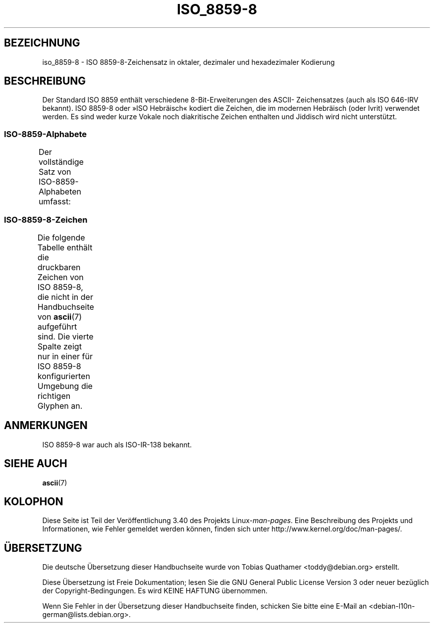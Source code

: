 .\" -*- coding: UTF-8 -*-
.\" Copyright 2009   Lefteris Dimitroulakis (edimitro@tee.gr)
.\"
.\" This is free documentation; you can redistribute it and/or
.\" modify it under the terms of the GNU General Public License as
.\" published by the Free Software Foundation; either version 2 of
.\" the License, or (at your option) any later version.
.\"
.\" The GNU General Public License's references to "object code"
.\" and "executables" are to be interpreted as the output of any
.\" document formatting or typesetting system, including
.\" intermediate and printed output.
.\"
.\" This manual is distributed in the hope that it will be useful,
.\" but WITHOUT ANY WARRANTY; without even the implied warranty of
.\" MERCHANTABILITY or FITNESS FOR A PARTICULAR PURPOSE.  See the
.\" GNU General Public License for more details.
.\"
.\" You should have received a copy of the GNU General Public
.\" License along with this manual; if not, write to the Free
.\" Software Foundation, Inc., 59 Temple Place, Suite 330, Boston, MA 02111,
.\" USA.
.\"
.\" Eli Zaretskii <eliz@gnu.org> made valuable suggestions
.\"
.\"*******************************************************************
.\"
.\" This file was generated with po4a. Translate the source file.
.\"
.\"*******************************************************************
.TH ISO_8859\-8 7 "20. September 2010" Linux Linux\-Programmierhandbuch
.SH BEZEICHNUNG
iso_8859\-8 \- ISO 8859\-8\-Zeichensatz in oktaler, dezimaler und hexadezimaler
Kodierung
.SH BESCHREIBUNG
Der Standard ISO 8859 enthält verschiedene 8\-Bit\-Erweiterungen des ASCII\-
Zeichensatzes (auch als ISO 646\-IRV bekannt). ISO 8859\-8 oder »ISO
Hebräisch« kodiert die Zeichen, die im modernen Hebräisch (oder Ivrit)
verwendet werden. Es sind weder kurze Vokale noch diakritische Zeichen
enthalten und Jiddisch wird nicht unterstützt.
.SS ISO\-8859\-Alphabete
Der vollständige Satz von ISO\-8859\-Alphabeten umfasst:
.TS
l l.
ISO 8859\-1	Westeuropäische Sprachen (Latin\-1)
ISO 8859\-2	Mittel\- und Osteuropäische Sprachen (Latin\-2)
ISO 8859\-3	Südosteuropäische und sonstige Sprachen (Latin\-3)
ISO 8859\-4	Skandinavische/Baltische Sprachen (Latin\-4)
ISO 8859\-5	Lateinisch/Kyrillisch
ISO 8859\-6	Lateinisch/Arabisch
ISO 8859\-7	Lateinisch/Griechisch
ISO 8859\-8	Lateinisch/Hebräisch
ISO 8859\-9	Latin\-1\-Anpassung für Türkisch (Latin\-5)
ISO 8859\-10	Sami/Nordische/Eskimo\-Sprachen (Latin\-6)
ISO 8859\-11	Lateinisch/Thai
ISO 8859\-13	Skandinavische/Baltische Sprachen (Latin\-7)
ISO 8859\-14	Keltisch (Latin\-8)
ISO 8859\-15	Westeuropäische Sprachen (Latin\-9)
ISO 8859\-16	Rumänisch (Latin\-10)
.TE
.SS ISO\-8859\-8\-Zeichen
Die folgende Tabelle enthält die druckbaren Zeichen von ISO 8859\-8, die
nicht in der Handbuchseite von \fBascii\fP(7) aufgeführt sind. Die vierte
Spalte zeigt nur in einer für ISO 8859\-8 konfigurierten Umgebung die
richtigen Glyphen an.
.TS
l l l c lp-1.
Okt	Dez	Hex	Zeichen	Beschreibung
_
240	160	A0	 	GESCHÜTZTES LEERZEICHEN
242	162	A2	¢	CENT\-ZEICHEN
243	163	A3	£	BRITISCHES PFUND
244	164	A4	¤	WÄHRUNGSZEICHEN
245	165	A5	¥	YEN\-ZEICHEN
246	166	A6	¦	UNTERBROCHENE LINIE
247	167	A7	§	PARAGRAPH (SECTION SIGN)
250	168	A8	¨	TREMA, DIÄRESE (UMLAUTZEICHEN)
251	169	A9	©	COPYRIGHTZEICHEN
252	170	AA	×	MULTIPLIKATIONSZEICHEN
253	171	AB	«	LINKSWEISENDES GUILLEMET
254	172	AC	¬	NICHT\-ZEICHEN
255	173	AD	­	WEICHES TRENNZEICHEN
256	174	AE	®	REGISTERED\-TRADE\-MARK\-ZEICHEN
257	175	AF	¯	MAKRON, MACRON, LÄNGESTRICH
260	176	B0	°	GRAD
261	177	B1	±	PLUS\-MINUS\-ZEICHEN
262	178	B2	²	HOCHGESTELLTE ZWEI
263	179	B3	³	HOCHGESTELLTE DREI
264	180	B4	´	AKUT, ACCENT AIGU (DIAKRITISCHES ZEICHEN)
265	181	B5	µ	MIKRO, MÜ, MY
266	182	B6	¶	ABSATZZEICHEN, ALINEA
267	183	B7	·	MITTELPUNKT (DIAKRITISCHES ZEICHEN)
270	184	B8	¸	CEDILLE (DIAKRITISCHES ZEICHEN)
271	185	B9	¹	HOCHGESTELLTE EINS
272	186	BA	÷	GETEILTZEICHEN
273	187	BB	»	RECHTSWEISENDES GUILLEMET
274	188	BC	¼	GEWÖHNLICHER BRUCK EIN VIERTEL
275	189	BD	½	GEWÖHNLICHER BRUCH EIN HALB
276	190	BE	¾	GEWÖHNLICHER BRUCK DREI VIERTEL
337	223	DF	‗	DOPPELTE TIEFE LINIE
340	224	E0	א	HEBRÄISCHER BUCHSTABE ALEPH
341	225	E1	ב	HEBRÄISCHER BUCHSTABE BETH
342	226	E2	ג	HEBRÄISCHER BUCHSTABE GIMEL
343	227	E3	ד	HEBRÄISCHER BUCHSTABE DALETH
344	228	E4	ה	HEBRÄISCHER BUCHSTABE HE
345	229	E5	ו	HEBRÄISCHER BUCHSTABE WAW
346	230	E6	ז	HEBRÄISCHER BUCHSTABE ZAJIN
347	231	E7	ח	HEBRÄISCHER BUCHSTABE CHET
350	232	E8	ט	HEBRÄISCHER BUCHSTABE TET
351	233	E9	י	HEBRÄISCHER BUCHSTABE JOD
352	234	EA	ך	HEBRÄISCHER BUCHSTABE KAPH AM WORTENDE
353	235	EB	כ	HEBRÄISCHER BUCHSTABE KAPH
354	236	EC	ל	HEBRÄISCHER BUCHSTABE LAMED
355	237	ED	ם	HEBRÄISCHER BUCHSTABE MEM AM WORTENDE
356	238	EE	מ	HEBRÄISCHER BUCHSTABE MEM
357	239	EF	ן	HEBRÄISCHER BUCHSTABE NUN AM WORTENDE
360	240	F0	נ	HEBRÄISCHER BUCHSTABE NUN
361	241	F1	ס	HEBRÄISCHER BUCHSTABE SAMECH
362	242	F2	ע	HEBRÄISCHER BUCHSTABE AJIN
363	243	F3	ף	HEBRÄISCHER BUCHSTABE PE AM WORTENDE
364	244	F4	פ	HEBRÄISCHER BUCHSTABE PE
365	245	F5	ץ	HEBRÄISCHER BUCHSTABE TZADE AM WORTENDE
366	246	F6	צ	HEBRÄISCHER BUCHSTABE TZADE
367	247	F7	ק	HEBRÄISCHER BUCHSTABE QOPH
370	248	F8	ר	HEBRÄISCHER BUCHSTABE RESCH
371	249	F9	ש	HEBRÄISCHER BUCHSTABE SCHIN
372	250	FA	ת	HEBRÄISCHER BUCHSTABE TAW
375	253	FD	‎	LINKS\-NACH\-RECHTS\-MARKIERUNG
376	254	FE	‏	RECHTS\-NACH\-LINKS\-MARKIERUNG
.TE
.SH ANMERKUNGEN
ISO 8859\-8 war auch als ISO\-IR\-138 bekannt.
.SH "SIEHE AUCH"
\fBascii\fP(7)
.SH KOLOPHON
Diese Seite ist Teil der Veröffentlichung 3.40 des Projekts
Linux\-\fIman\-pages\fP. Eine Beschreibung des Projekts und Informationen, wie
Fehler gemeldet werden können, finden sich unter
http://www.kernel.org/doc/man\-pages/.

.SH ÜBERSETZUNG
Die deutsche Übersetzung dieser Handbuchseite wurde von
Tobias Quathamer <toddy@debian.org>
erstellt.

Diese Übersetzung ist Freie Dokumentation; lesen Sie die
GNU General Public License Version 3 oder neuer bezüglich der
Copyright-Bedingungen. Es wird KEINE HAFTUNG übernommen.

Wenn Sie Fehler in der Übersetzung dieser Handbuchseite finden,
schicken Sie bitte eine E-Mail an <debian-l10n-german@lists.debian.org>.
